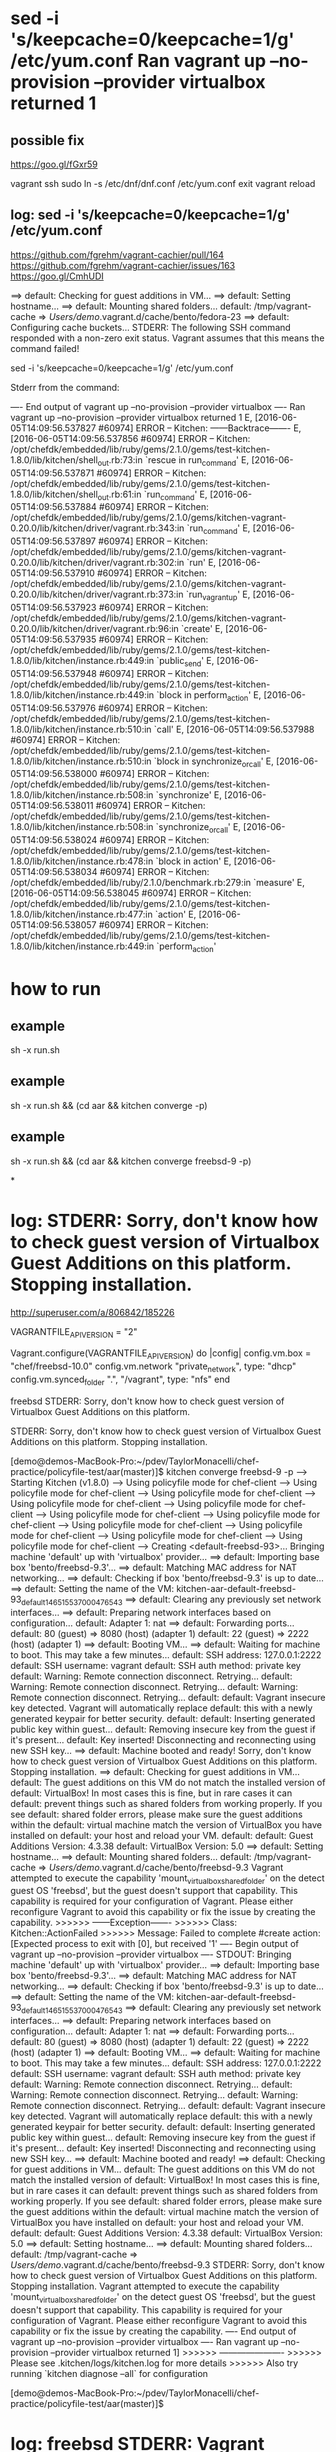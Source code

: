 * sed -i 's/keepcache=0/keepcache=1/g' /etc/yum.conf Ran vagrant up --no-provision --provider virtualbox returned 1

** possible fix

https://goo.gl/fGxr59

vagrant ssh
sudo ln -s /etc/dnf/dnf.conf /etc/yum.conf
exit
vagrant reload

** log: sed -i 's/keepcache=0/keepcache=1/g' /etc/yum.conf

https://github.com/fgrehm/vagrant-cachier/pull/164
https://github.com/fgrehm/vagrant-cachier/issues/163
https://goo.gl/CmhUDI

==> default: Checking for guest additions in VM...
==> default: Setting hostname...
==> default: Mounting shared folders...
    default: /tmp/vagrant-cache => /Users/demo/.vagrant.d/cache/bento/fedora-23
==> default: Configuring cache buckets...
STDERR: The following SSH command responded with a non-zero exit status.
Vagrant assumes that this means the command failed!

sed -i 's/keepcache=0/keepcache=1/g' /etc/yum.conf

Stderr from the command:

---- End output of vagrant up --no-provision --provider virtualbox ----
Ran vagrant up --no-provision --provider virtualbox returned 1
E, [2016-06-05T14:09:56.537827 #60974] ERROR -- Kitchen: ------Backtrace-------
E, [2016-06-05T14:09:56.537856 #60974] ERROR -- Kitchen: /opt/chefdk/embedded/lib/ruby/gems/2.1.0/gems/test-kitchen-1.8.0/lib/kitchen/shell_out.rb:73:in `rescue in run_command'
E, [2016-06-05T14:09:56.537871 #60974] ERROR -- Kitchen: /opt/chefdk/embedded/lib/ruby/gems/2.1.0/gems/test-kitchen-1.8.0/lib/kitchen/shell_out.rb:61:in `run_command'
E, [2016-06-05T14:09:56.537884 #60974] ERROR -- Kitchen: /opt/chefdk/embedded/lib/ruby/gems/2.1.0/gems/kitchen-vagrant-0.20.0/lib/kitchen/driver/vagrant.rb:343:in `run_command'
E, [2016-06-05T14:09:56.537897 #60974] ERROR -- Kitchen: /opt/chefdk/embedded/lib/ruby/gems/2.1.0/gems/kitchen-vagrant-0.20.0/lib/kitchen/driver/vagrant.rb:302:in `run'
E, [2016-06-05T14:09:56.537910 #60974] ERROR -- Kitchen: /opt/chefdk/embedded/lib/ruby/gems/2.1.0/gems/kitchen-vagrant-0.20.0/lib/kitchen/driver/vagrant.rb:373:in `run_vagrant_up'
E, [2016-06-05T14:09:56.537923 #60974] ERROR -- Kitchen: /opt/chefdk/embedded/lib/ruby/gems/2.1.0/gems/kitchen-vagrant-0.20.0/lib/kitchen/driver/vagrant.rb:96:in `create'
E, [2016-06-05T14:09:56.537935 #60974] ERROR -- Kitchen: /opt/chefdk/embedded/lib/ruby/gems/2.1.0/gems/test-kitchen-1.8.0/lib/kitchen/instance.rb:449:in `public_send'
E, [2016-06-05T14:09:56.537948 #60974] ERROR -- Kitchen: /opt/chefdk/embedded/lib/ruby/gems/2.1.0/gems/test-kitchen-1.8.0/lib/kitchen/instance.rb:449:in `block in perform_action'
E, [2016-06-05T14:09:56.537976 #60974] ERROR -- Kitchen: /opt/chefdk/embedded/lib/ruby/gems/2.1.0/gems/test-kitchen-1.8.0/lib/kitchen/instance.rb:510:in `call'
E, [2016-06-05T14:09:56.537988 #60974] ERROR -- Kitchen: /opt/chefdk/embedded/lib/ruby/gems/2.1.0/gems/test-kitchen-1.8.0/lib/kitchen/instance.rb:510:in `block in synchronize_or_call'
E, [2016-06-05T14:09:56.538000 #60974] ERROR -- Kitchen: /opt/chefdk/embedded/lib/ruby/gems/2.1.0/gems/test-kitchen-1.8.0/lib/kitchen/instance.rb:508:in `synchronize'
E, [2016-06-05T14:09:56.538011 #60974] ERROR -- Kitchen: /opt/chefdk/embedded/lib/ruby/gems/2.1.0/gems/test-kitchen-1.8.0/lib/kitchen/instance.rb:508:in `synchronize_or_call'
E, [2016-06-05T14:09:56.538024 #60974] ERROR -- Kitchen: /opt/chefdk/embedded/lib/ruby/gems/2.1.0/gems/test-kitchen-1.8.0/lib/kitchen/instance.rb:478:in `block in action'
E, [2016-06-05T14:09:56.538034 #60974] ERROR -- Kitchen: /opt/chefdk/embedded/lib/ruby/2.1.0/benchmark.rb:279:in `measure'
E, [2016-06-05T14:09:56.538045 #60974] ERROR -- Kitchen: /opt/chefdk/embedded/lib/ruby/gems/2.1.0/gems/test-kitchen-1.8.0/lib/kitchen/instance.rb:477:in `action'
E, [2016-06-05T14:09:56.538057 #60974] ERROR -- Kitchen: /opt/chefdk/embedded/lib/ruby/gems/2.1.0/gems/test-kitchen-1.8.0/lib/kitchen/instance.rb:449:in `perform_action'

* how to run
** example
sh -x run.sh
** example
sh -x run.sh && (cd aar && kitchen converge -p)

** example
sh -x run.sh && (cd aar && kitchen converge freebsd-9 -p)

*
* log: STDERR: Sorry, don't know how to check guest version of Virtualbox Guest Additions on this platform. Stopping installation.

http://superuser.com/a/806842/185226

VAGRANTFILE_API_VERSION = "2"

Vagrant.configure(VAGRANTFILE_API_VERSION) do |config|
    config.vm.box = "chef/freebsd-10.0"
    config.vm.network "private_network", type: "dhcp"
    config.vm.synced_folder ".", "/vagrant", type: "nfs"
end


freebsd STDERR: Sorry, don't know how to check guest version of Virtualbox Guest Additions on this platform.

STDERR: Sorry, don't know how to check guest version of Virtualbox Guest Additions on this platform. Stopping installation.

[demo@demos-MacBook-Pro:~/pdev/TaylorMonacelli/chef-practice/policyfile-test/aar(master)]$ kitchen converge freebsd-9 -p
-----> Starting Kitchen (v1.8.0)
-----> Using policyfile mode for chef-client
-----> Using policyfile mode for chef-client
-----> Using policyfile mode for chef-client
-----> Using policyfile mode for chef-client
-----> Using policyfile mode for chef-client
-----> Using policyfile mode for chef-client
-----> Using policyfile mode for chef-client
-----> Using policyfile mode for chef-client
-----> Using policyfile mode for chef-client
-----> Using policyfile mode for chef-client
-----> Using policyfile mode for chef-client
-----> Creating <default-freebsd-93>...
       Bringing machine 'default' up with 'virtualbox' provider...
       ==> default: Importing base box 'bento/freebsd-9.3'...
==> default: Matching MAC address for NAT networking...
       ==> default: Checking if box 'bento/freebsd-9.3' is up to date...
       ==> default: Setting the name of the VM: kitchen-aar-default-freebsd-93_default_1465155370004_76543
       ==> default: Clearing any previously set network interfaces...
       ==> default: Preparing network interfaces based on configuration...
           default: Adapter 1: nat
       ==> default: Forwarding ports...
           default: 80 (guest) => 8080 (host) (adapter 1)
           default: 22 (guest) => 2222 (host) (adapter 1)
       ==> default: Booting VM...
       ==> default: Waiting for machine to boot. This may take a few minutes...
           default: SSH address: 127.0.0.1:2222
           default: SSH username: vagrant
           default: SSH auth method: private key
           default: Warning: Remote connection disconnect. Retrying...
           default: Warning: Remote connection disconnect. Retrying...
           default: Warning: Remote connection disconnect. Retrying...
           default:
           default: Vagrant insecure key detected. Vagrant will automatically replace
           default: this with a newly generated keypair for better security.
           default:
           default: Inserting generated public key within guest...
           default: Removing insecure key from the guest if it's present...
           default: Key inserted! Disconnecting and reconnecting using new SSH key...
       ==> default: Machine booted and ready!
       Sorry, don't know how to check guest version of Virtualbox Guest Additions on this platform. Stopping installation.
       ==> default: Checking for guest additions in VM...
           default: The guest additions on this VM do not match the installed version of
           default: VirtualBox! In most cases this is fine, but in rare cases it can
           default: prevent things such as shared folders from working properly. If you see
           default: shared folder errors, please make sure the guest additions within the
           default: virtual machine match the version of VirtualBox you have installed on
           default: your host and reload your VM.
           default:
           default: Guest Additions Version: 4.3.38
           default: VirtualBox Version: 5.0
       ==> default: Setting hostname...
       ==> default: Mounting shared folders...
           default: /tmp/vagrant-cache => /Users/demo/.vagrant.d/cache/bento/freebsd-9.3
       Vagrant attempted to execute the capability 'mount_virtualbox_shared_folder'
       on the detect guest OS 'freebsd', but the guest doesn't
       support that capability. This capability is required for your
       configuration of Vagrant. Please either reconfigure Vagrant to
       avoid this capability or fix the issue by creating the capability.
>>>>>> ------Exception-------
>>>>>> Class: Kitchen::ActionFailed
>>>>>> Message: Failed to complete #create action: [Expected process to exit with [0], but received '1'
---- Begin output of vagrant up --no-provision --provider virtualbox ----
STDOUT: Bringing machine 'default' up with 'virtualbox' provider...
==> default: Importing base box 'bento/freebsd-9.3'...
==> default: Matching MAC address for NAT networking...
==> default: Checking if box 'bento/freebsd-9.3' is up to date...
==> default: Setting the name of the VM: kitchen-aar-default-freebsd-93_default_1465155370004_76543
==> default: Clearing any previously set network interfaces...
==> default: Preparing network interfaces based on configuration...
    default: Adapter 1: nat
==> default: Forwarding ports...
    default: 80 (guest) => 8080 (host) (adapter 1)
    default: 22 (guest) => 2222 (host) (adapter 1)
==> default: Booting VM...
==> default: Waiting for machine to boot. This may take a few minutes...
    default: SSH address: 127.0.0.1:2222
    default: SSH username: vagrant
    default: SSH auth method: private key
    default: Warning: Remote connection disconnect. Retrying...
    default: Warning: Remote connection disconnect. Retrying...
    default: Warning: Remote connection disconnect. Retrying...
    default:
    default: Vagrant insecure key detected. Vagrant will automatically replace
    default: this with a newly generated keypair for better security.
    default:
    default: Inserting generated public key within guest...
    default: Removing insecure key from the guest if it's present...
    default: Key inserted! Disconnecting and reconnecting using new SSH key...
==> default: Machine booted and ready!
==> default: Checking for guest additions in VM...
    default: The guest additions on this VM do not match the installed version of
    default: VirtualBox! In most cases this is fine, but in rare cases it can
    default: prevent things such as shared folders from working properly. If you see
    default: shared folder errors, please make sure the guest additions within the
    default: virtual machine match the version of VirtualBox you have installed on
    default: your host and reload your VM.
    default:
    default: Guest Additions Version: 4.3.38
    default: VirtualBox Version: 5.0
==> default: Setting hostname...
==> default: Mounting shared folders...
    default: /tmp/vagrant-cache => /Users/demo/.vagrant.d/cache/bento/freebsd-9.3
STDERR: Sorry, don't know how to check guest version of Virtualbox Guest Additions on this platform. Stopping installation.
Vagrant attempted to execute the capability 'mount_virtualbox_shared_folder'
on the detect guest OS 'freebsd', but the guest doesn't
support that capability. This capability is required for your
configuration of Vagrant. Please either reconfigure Vagrant to
avoid this capability or fix the issue by creating the capability.
---- End output of vagrant up --no-provision --provider virtualbox ----
Ran vagrant up --no-provision --provider virtualbox returned 1]
>>>>>> ----------------------
>>>>>> Please see .kitchen/logs/kitchen.log for more details
>>>>>> Also try running `kitchen diagnose --all` for configuration

[demo@demos-MacBook-Pro:~/pdev/TaylorMonacelli/chef-practice/policyfile-test/aar(master)]$

* log: freebsd STDERR: Vagrant attempted to execute the capability 'mount_virtualbox_shared_folder'

https://goo.gl/e2R9ES
freebsd STDERR: Vagrant attempted to execute the capability 'mount_virtualbox_shared_folder'

STDERR: Vagrant attempted to execute the capability 'mount_virtualbox_shared_folder'
on the detect guest OS 'freebsd', but the guest doesn't
support that capability. This capability is required for your
configuration of Vagrant. Please either reconfigure Vagrant to
avoid this capability or fix the issue by creating the capability.

[demo@demos-MacBook-Pro:~/pdev/TaylorMonacelli/chef-practice/policyfile-test/aar(master)]$ kitchen converge freebsd-9 -p
-----> Starting Kitchen (v1.8.0)
-----> Using policyfile mode for chef-client
-----> Using policyfile mode for chef-client
-----> Using policyfile mode for chef-client
-----> Using policyfile mode for chef-client
-----> Using policyfile mode for chef-client
-----> Using policyfile mode for chef-client
-----> Using policyfile mode for chef-client
-----> Using policyfile mode for chef-client
-----> Using policyfile mode for chef-client
-----> Using policyfile mode for chef-client
-----> Using policyfile mode for chef-client
-----> Creating <default-freebsd-93>...
       Bringing machine 'default' up with 'virtualbox' provider...
       ==> default: Box 'bento/freebsd-9.3' could not be found. Attempting to find and install...
           default: Box Provider: virtualbox
           default: Box Version: >= 0
       ==> default: Loading metadata for box 'bento/freebsd-9.3'
           default: URL: https://atlas.hashicorp.com/bento/freebsd-9.3
       ==> default: Adding box 'bento/freebsd-9.3' (v2.2.7) for provider: virtualbox
           default: Downloading: https://atlas.hashicorp.com/bento/boxes/freebsd-9.3/versions/2.2.7/providers/virtualbox.box
       ==> default: Box download is resuming from prior download progress
==> default: Successfully added box 'bento/freebsd-9.3' (v2.2.7) for 'virtualbox'!
       ==> default: Importing base box 'bento/freebsd-9.3'...
==> default: Matching MAC address for NAT networking...
       ==> default: Checking if box 'bento/freebsd-9.3' is up to date...
       ==> default: Setting the name of the VM: kitchen-aar-default-freebsd-93_default_1465154684532_16418
       ==> default: Clearing any previously set network interfaces...
       ==> default: Preparing network interfaces based on configuration...
           default: Adapter 1: nat
       ==> default: Forwarding ports...
           default: 80 (guest) => 8080 (host) (adapter 1)
           default: 22 (guest) => 2222 (host) (adapter 1)
       ==> default: Booting VM...
       ==> default: Waiting for machine to boot. This may take a few minutes...
           default: SSH address: 127.0.0.1:2222
           default: SSH username: vagrant
           default: SSH auth method: private key
           default: Warning: Remote connection disconnect. Retrying...
           default: Warning: Remote connection disconnect. Retrying...
           default: Warning: Remote connection disconnect. Retrying...
           default:
           default: Vagrant insecure key detected. Vagrant will automatically replace
           default: this with a newly generated keypair for better security.
           default:
           default: Inserting generated public key within guest...
           default: Removing insecure key from the guest if it's present...
           default: Key inserted! Disconnecting and reconnecting using new SSH key...
       ==> default: Machine booted and ready!
       ==> default: Checking for guest additions in VM...
           default: The guest additions on this VM do not match the installed version of
           default: VirtualBox! In most cases this is fine, but in rare cases it can
           default: prevent things such as shared folders from working properly. If you see
           default: shared folder errors, please make sure the guest additions within the
           default: virtual machine match the version of VirtualBox you have installed on
           default: your host and reload your VM.
           default:
           default: Guest Additions Version: 4.3.38
           default: VirtualBox Version: 5.0
       ==> default: Setting hostname...
       ==> default: Mounting shared folders...
           default: /tmp/vagrant-cache => /Users/demo/.vagrant.d/cache/bento/freebsd-9.3
       Vagrant attempted to execute the capability 'mount_virtualbox_shared_folder'
       on the detect guest OS 'freebsd', but the guest doesn't
       support that capability. This capability is required for your
       configuration of Vagrant. Please either reconfigure Vagrant to
       avoid this capability or fix the issue by creating the capability.
>>>>>> ------Exception-------
>>>>>> Class: Kitchen::ActionFailed
>>>>>> Message: Failed to complete #create action: [Expected process to exit with [0], but received '1'
---- Begin output of vagrant up --no-provision --provider virtualbox ----
STDOUT: Bringing machine 'default' up with 'virtualbox' provider...
==> default: Box 'bento/freebsd-9.3' could not be found. Attempting to find and install...
    default: Box Provider: virtualbox
    default: Box Version: >= 0
==> default: Loading metadata for box 'bento/freebsd-9.3'
    default: URL: https://atlas.hashicorp.com/bento/freebsd-9.3
==> default: Adding box 'bento/freebsd-9.3' (v2.2.7) for provider: virtualbox
    default: Downloading: https://atlas.hashicorp.com/bento/boxes/freebsd-9.3/versions/2.2.7/providers/virtualbox.box
==> default: Box download is resuming from prior download progress
==> default: Successfully added box 'bento/freebsd-9.3' (v2.2.7) for 'virtualbox'!
==> default: Importing base box 'bento/freebsd-9.3'...
==> default: Matching MAC address for NAT networking...
==> default: Checking if box 'bento/freebsd-9.3' is up to date...
==> default: Setting the name of the VM: kitchen-aar-default-freebsd-93_default_1465154684532_16418
==> default: Clearing any previously set network interfaces...
==> default: Preparing network interfaces based on configuration...
    default: Adapter 1: nat
==> default: Forwarding ports...
    default: 80 (guest) => 8080 (host) (adapter 1)
    default: 22 (guest) => 2222 (host) (adapter 1)
==> default: Booting VM...
==> default: Waiting for machine to boot. This may take a few minutes...
    default: SSH address: 127.0.0.1:2222
    default: SSH username: vagrant
    default: SSH auth method: private key
    default: Warning: Remote connection disconnect. Retrying...
    default: Warning: Remote connection disconnect. Retrying...
    default: Warning: Remote connection disconnect. Retrying...
    default:
    default: Vagrant insecure key detected. Vagrant will automatically replace
    default: this with a newly generated keypair for better security.
    default:
    default: Inserting generated public key within guest...
    default: Removing insecure key from the guest if it's present...
    default: Key inserted! Disconnecting and reconnecting using new SSH key...
==> default: Machine booted and ready!
==> default: Checking for guest additions in VM...
    default: The guest additions on this VM do not match the installed version of
    default: VirtualBox! In most cases this is fine, but in rare cases it can
    default: prevent things such as shared folders from working properly. If you see
    default: shared folder errors, please make sure the guest additions within the
    default: virtual machine match the version of VirtualBox you have installed on
    default: your host and reload your VM.
    default:
    default: Guest Additions Version: 4.3.38
    default: VirtualBox Version: 5.0
==> default: Setting hostname...
==> default: Mounting shared folders...
    default: /tmp/vagrant-cache => /Users/demo/.vagrant.d/cache/bento/freebsd-9.3
STDERR: Vagrant attempted to execute the capability 'mount_virtualbox_shared_folder'
on the detect guest OS 'freebsd', but the guest doesn't
support that capability. This capability is required for your
configuration of Vagrant. Please either reconfigure Vagrant to
avoid this capability or fix the issue by creating the capability.
---- End output of vagrant up --no-provision --provider virtualbox ----
Ran vagrant up --no-provision --provider virtualbox returned 1]
>>>>>> ----------------------
>>>>>> Please see .kitchen/logs/kitchen.log for more details
>>>>>> Also try running `kitchen diagnose --all` for configuration
[demo@demos-MacBook-Pro:~/pdev/TaylorMonacelli/chef-practice/policyfile-test/aar(master)]$
